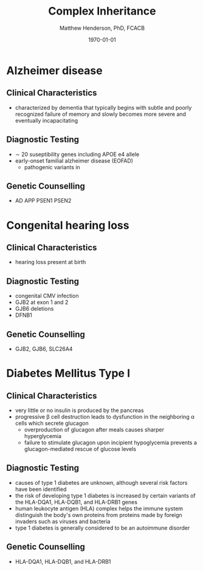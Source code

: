 #+TITLE: Complex Inheritance
#+AUTHOR: Matthew Henderson, PhD, FCACB
#+DATE: \today


* Alzheimer disease
** Clinical Characteristics
- characterized by dementia that typically begins with subtle and
  poorly recognized failure of memory and slowly becomes more severe
  and eventually incapacitating
** Diagnostic Testing
- \sim 20 suseptibility genes including APOE e4 allele
- early-onset familial alzheimer disease (EOFAD)
  - pathogenic variants in
** Genetic Counselling
- AD APP PSEN1 PSEN2
* Congenital hearing loss
** Clinical Characteristics
- hearing loss present at birth
** Diagnostic Testing
- congenital CMV infection
- GJB2 at exon 1 and 2
- GJB6 deletions
- DFNB1 
** Genetic Counselling
- GJB2, GJB6, SLC26A4
* Diabetes Mellitus Type I 
** Clinical Characteristics
- very little or no insulin is produced by the pancreas
- progressive \beta cell destruction leads to dysfunction in the
  neighboring \alpha cells which secrete glucagon
  - overproduction of glucagon after meals causes sharper hyperglycemia
  - failure to stimulate glucagon upon incipient hypoglycemia prevents
    a glucagon-mediated rescue of glucose levels
** Diagnostic Testing
- causes of type 1 diabetes are unknown, although several risk factors
  have been identified
- the risk of developing type 1 diabetes is increased by certain
  variants of the HLA-DQA1, HLA-DQB1, and HLA-DRB1 genes
- human leukocyte antigen (HLA) complex helps the immune system
  distinguish the body's own proteins from proteins made by foreign
  invaders such as viruses and bacteria
- type 1 diabetes is generally considered to be an autoimmune
  disorder

** Genetic Counselling
- HLA-DQA1, HLA-DQB1, and HLA-DRB1

